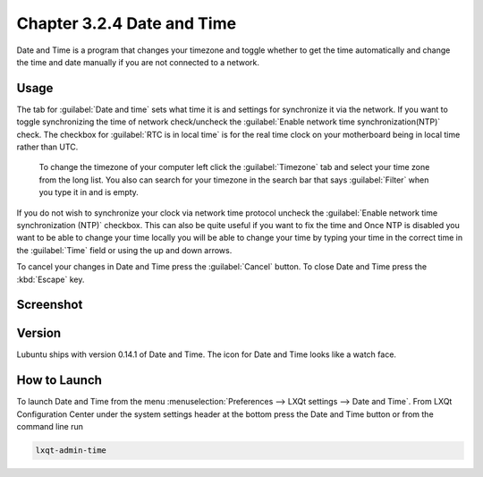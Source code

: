 Chapter 3.2.4 Date and Time
===========================

Date and Time is a program that changes your timezone and toggle whether to get the time automatically and change the time and date manually if you are not connected to a network.

Usage
------
The tab for :guilabel:`Date and time` sets what time it is and settings for synchronize it via the network. If you want to toggle synchronizing the time of network check/uncheck  the :guilabel:`Enable network time synchronization(NTP)` check. The checkbox for :guilabel:`RTC is in local time` is for the real time clock on your motherboard being in local time rather than UTC.

 To change the timezone of your computer left click the :guilabel:`Timezone` tab and select your time zone from the long list. You also can search for your timezone in the search bar that says :guilabel:`Filter` when you type it in and is empty.

If you do not wish to synchronize your clock via network time protocol uncheck the :guilabel:`Enable network time synchronization (NTP)` checkbox. This can also be quite useful if you want to fix the time and  Once NTP is disabled you want to be able to change your time locally you will be able to change your time by typing your time in the correct time in the :guilabel:`Time` field or using the up and down arrows.

To cancel your changes in Date and Time press the :guilabel:`Cancel` button. To close Date and Time press the :kbd:`Escape` key.

Screenshot
----------
.. image:: date_and_time.png 

.. image:: datetimetime.png

Version
-------
Lubuntu ships with version 0.14.1 of Date and Time. The icon for Date and Time looks like a watch face.

How to Launch
-------------
To launch Date and Time from the menu :menuselection:`Preferences --> LXQt settings --> Date and Time`. From LXQt Configuration Center under the system settings header at the bottom press the Date and Time button or from the command line run

.. code:: 

    lxqt-admin-time
